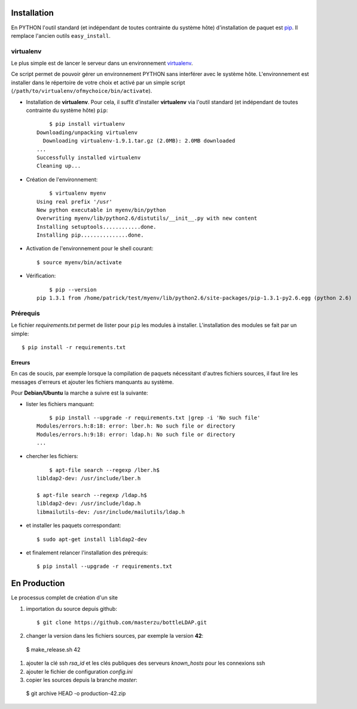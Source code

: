 .. LICENCE
    A small LDAP admin site
    https://github.com/masterzu/bottleLDAP
    Copyright (C) 2013-2016  Patrick Cao Huu Thien <patrick.cao_huu_thien@upmc.fr>

    This program is free software: you can redistribute it and/or modify
    it under the terms of the GNU Affero General Public License as published by
    the Free Software Foundation, either version 3 of the License, or
    (at your option) any later version.

    This program is distributed in the hope that it will be useful,
    but WITHOUT ANY WARRANTY; without even the implied warranty of
    MERCHANTABILITY or FITNESS FOR A PARTICULAR PURPOSE.  See the
    GNU Affero General Public License for more details.

    You should have received a copy of the GNU Affero General Public License
    along with this program.  If not, see <http://www.gnu.org/licenses/>.




Installation
============

En PYTHON l'outil standard (et indépendant de toutes contrainte du système hôte) d'installation de paquet est `pip <http://www.pip-installer.org>`_. Il remplace l'ancien outils ``easy_install``.

virtualenv
----------

Le plus simple est de lancer le serveur dans un environnement `virtualenv <http://www.virtualenv.org/en/latest/#installation>`_. 

Ce script permet de pouvoir gérer un environnement PYTHON sans interférer avec le système hôte. 
L'environnement est installer dans le répertoire de votre choix et activé par un simple script (``/path/to/virtualenv/ofmychoice/bin/activate``).


* Installation de **virtualenv**.  
  Pour cela, il suffit d'installer **virtualenv** via l'outil standard (et indépendant de toutes contrainte du système hôte) ``pip``::

	$ pip install virtualenv
    Downloading/unpacking virtualenv
      Downloading virtualenv-1.9.1.tar.gz (2.0MB): 2.0MB downloaded
    ...
    Successfully installed virtualenv
    Cleaning up...

* Création de l'environnement::

  	$ virtualenv myenv
    Using real prefix '/usr'
    New python executable in myenv/bin/python
    Overwriting myenv/lib/python2.6/distutils/__init__.py with new content
    Installing setuptools............done.
    Installing pip...............done.

* Activation de l'environnement pour le shell courant::

  	$ source myenv/bin/activate

* Vérification::

  	$ pip --version
    pip 1.3.1 from /home/patrick/test/myenv/lib/python2.6/site-packages/pip-1.3.1-py2.6.egg (python 2.6)

Prérequis
---------

Le fichier *requirements.txt* permet de lister pour ``pip`` les modules à installer.
L'installation des modules se fait par un simple::

	$ pip install -r requirements.txt

Erreurs
_______

En cas de soucis, par exemple lorsque la compilation de paquets nécessitant d'autres fichiers sources, il faut lire les messages d'erreurs et ajouter les fichiers manquants au système.

Pour **Debian/Ubuntu** la marche a suivre est la suivante:

* lister les fichiers manquant::

  	$ pip install --upgrade -r requirements.txt |grep -i 'No such file'
    Modules/errors.h:8:18: error: lber.h: No such file or directory
    Modules/errors.h:9:18: error: ldap.h: No such file or directory
    ...


* chercher les fichiers::

  	$ apt-file search --regexp /lber.h$
    libldap2-dev: /usr/include/lber.h
	
    $ apt-file search --regexp /ldap.h$
    libldap2-dev: /usr/include/ldap.h
    libmailutils-dev: /usr/include/mailutils/ldap.h

* et installer les paquets correspondant::

    $ sudo apt-get install libldap2-dev

* et finalement relancer l'installation des prérequis::

  	$ pip install --upgrade -r requirements.txt

En Production
=============

Le processus complet de création d'un site

#. importation du source depuis github::

   $ git clone https://github.com/masterzu/bottleLDAP.git

#. changer la version dans les fichiers sources, par exemple la version **42**::

  $ make_release.sh 42

#. ajouter la clé ssh *rsa_id* et les clés publiques des serveurs *known_hosts* pour les connexions ssh

#. ajouter le fichier de configuration *config.ini*

#. copier les sources depuis la branche *master*::

  $ git archive HEAD -o production-42.zip

